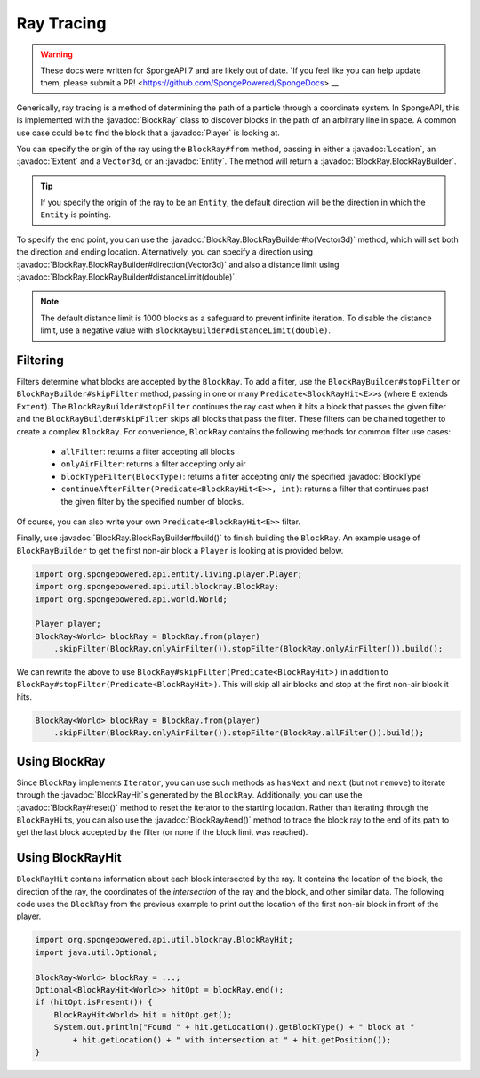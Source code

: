 ===========
Ray Tracing
===========

.. warning::
    These docs were written for SpongeAPI 7 and are likely out of date. 
    `If you feel like you can help update them, please submit a PR! <https://github.com/SpongePowered/SpongeDocs> __

.. javadoc-import::
    com.flowpowered.math.vector.Vector3d
    org.spongepowered.api.block.BlockType
    org.spongepowered.api.entity.Entity
    org.spongepowered.api.entity.living.player.Player
    org.spongepowered.api.world.Location
    org.spongepowered.api.world.extent.Extent
    org.spongepowered.api.util.blockray.BlockRay
    org.spongepowered.api.util.blockray.BlockRayHit
    org.spongepowered.api.util.blockray.BlockRay.BlockRayBuilder

Generically, ray tracing is a method of determining the path of a particle through a coordinate system. In SpongeAPI,
this is implemented with the :javadoc:`BlockRay` class to discover blocks in the path of an arbitrary line in space. A
common use case could be to find the block that a :javadoc:`Player` is looking at.

You can specify the origin of the ray using the ``BlockRay#from`` method, passing in either a :javadoc:`Location`, an
:javadoc:`Extent` and a ``Vector3d``, or an :javadoc:`Entity`. The method will return a
:javadoc:`BlockRay.BlockRayBuilder`.

.. tip::
    If you specify the origin of the ray to be an ``Entity``, the default direction will be the direction in which the
    ``Entity`` is pointing.

To specify the end point, you can use the :javadoc:`BlockRay.BlockRayBuilder#to(Vector3d)` method, which will set both
the direction and ending location. Alternatively, you can specify a direction using
:javadoc:`BlockRay.BlockRayBuilder#direction(Vector3d)` and also a distance limit using
:javadoc:`BlockRay.BlockRayBuilder#distanceLimit(double)`.

.. note::
    The default distance limit is 1000 blocks as a safeguard to prevent infinite iteration. To disable the distance
    limit, use a negative value with ``BlockRayBuilder#distanceLimit(double)``.

Filtering
=========

Filters determine what blocks are accepted by the ``BlockRay``. To add a filter, use the ``BlockRayBuilder#stopFilter``
or ``BlockRayBuilder#skipFilter`` method, passing in one or many ``Predicate<BlockRayHit<E>>``\ s (where ``E`` extends 
``Extent``). The ``BlockRayBuilder#stopFilter`` continues the ray cast when it hits a block that passes the given 
filter and the ``BlockRayBuilder#skipFilter`` skips all blocks that pass the filter. These filters can be chained 
together to create a complex ``BlockRay``. For convenience, ``BlockRay`` contains the following methods for common 
filter use cases:

 * ``allFilter``: returns a filter accepting all blocks
 * ``onlyAirFilter``: returns a filter accepting only air
 * ``blockTypeFilter(BlockType)``: returns a filter accepting only the specified :javadoc:`BlockType`
 * ``continueAfterFilter(Predicate<BlockRayHit<E>>, int)``: returns a filter that continues past the given filter by
   the specified number of blocks.

Of course, you can also write your own ``Predicate<BlockRayHit<E>>`` filter.

Finally, use :javadoc:`BlockRay.BlockRayBuilder#build()` to finish building the ``BlockRay``. An example usage of
``BlockRayBuilder`` to get the first non-air block a ``Player`` is looking at is provided below.

.. code-block:: java

    import org.spongepowered.api.entity.living.player.Player;
    import org.spongepowered.api.util.blockray.BlockRay;
    import org.spongepowered.api.world.World;

    Player player;
    BlockRay<World> blockRay = BlockRay.from(player)
        .skipFilter(BlockRay.onlyAirFilter()).stopFilter(BlockRay.onlyAirFilter()).build();

We can rewrite the above to use ``BlockRay#skipFilter(Predicate<BlockRayHit>)`` in addition to 
``BlockRay#stopFilter(Predicate<BlockRayHit>)``. This will skip all air blocks and stop at the first non-air block it
hits.

.. code-block:: java

    BlockRay<World> blockRay = BlockRay.from(player)
        .skipFilter(BlockRay.onlyAirFilter()).stopFilter(BlockRay.allFilter()).build();

Using BlockRay
==============

Since ``BlockRay`` implements ``Iterator``, you can use such methods as ``hasNext`` and ``next`` (but not ``remove``)
to iterate through the :javadoc:`BlockRayHit`\ s generated by the ``BlockRay``. Additionally, you can use the
:javadoc:`BlockRay#reset()` method to reset the iterator to the starting location. Rather than iterating through the
``BlockRayHit``\ s, you can also use the :javadoc:`BlockRay#end()` method to trace the block ray to the end of its path
to get the last block accepted by the filter (or none if the block limit was reached).

Using BlockRayHit
=================

``BlockRayHit`` contains information about each block intersected by the ray. It contains the location of the block, the
direction of the ray, the coordinates of the *intersection* of the ray and the block, and other similar data. The
following code uses the ``BlockRay`` from the previous example to print out the location of the first non-air block
in front of the player.

.. code-block:: java

    import org.spongepowered.api.util.blockray.BlockRayHit;
    import java.util.Optional;

    BlockRay<World> blockRay = ...;
    Optional<BlockRayHit<World>> hitOpt = blockRay.end();
    if (hitOpt.isPresent()) {
        BlockRayHit<World> hit = hitOpt.get();
        System.out.println("Found " + hit.getLocation().getBlockType() + " block at "
            + hit.getLocation() + " with intersection at " + hit.getPosition());
    }

